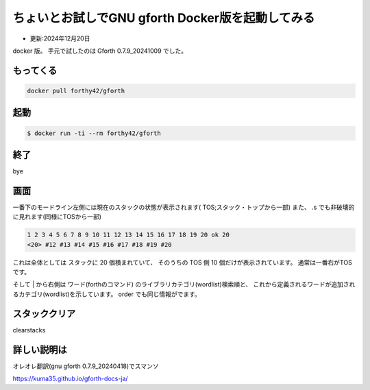 .. -*- coding: utf-8; mode: rst; -*-

.. index:: gforth

ちょいとお試しでGNU gforth Docker版を起動してみる
=================================================

- 更新:2024年12月20日

docker 版。 手元で試したのは Gforth 0.7.9_20241009 でした。

もってくる
----------

.. code:: bash
	  
   docker pull forthy42/gforth


起動
----

.. code:: bash

   $ docker run -ti --rm forthy42/gforth

終了
----

bye

画面
----

一番下のモードライン左側には現在のスタックの状態が表示されます(
TOS;スタック・トップから一部)
また、 .s でも非破壊的に見れます(同様にTOSから一部)

.. code-block:: 

   1 2 3 4 5 6 7 8 9 10 11 12 13 14 15 16 17 18 19 20 ok 20
   <20> #12 #13 #14 #15 #16 #17 #18 #19 #20

これは全体としては スタックに 20 個積まれていて、
そのうちの TOS 側 10 個だけが表示されています。
通常は一番右がTOSです。

そして | から右側は ワード(forthのコマンド) のライブラリカテゴリ(wordlist)検索順と、
これから定義されるワードが追加されるカテゴリ(wordlist)を示しています。
order でも同じ情報がでます。

スタッククリア
--------------

clearstacks

詳しい説明は
------------

オレオレ翻訳(gnu gforth 0.7.9_20240418)でスマンソ

https://kuma35.github.io/gforth-docs-ja/
